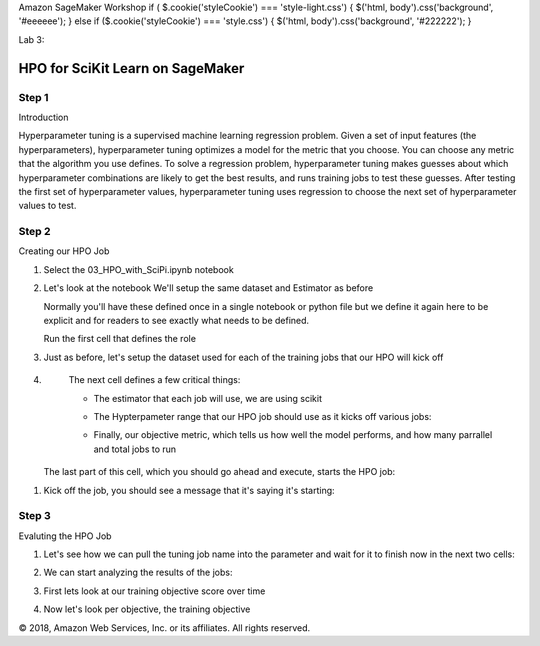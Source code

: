 
Amazon SageMaker Workshop                              if ( $.cookie('styleCookie') === 'style-light.css') { $('html, body').css('background', '#eeeeee'); } else if ($.cookie('styleCookie') === 'style.css') { $('html, body').css('background', '#222222'); }                     


.. image:: images/aws_logo.png
   :target: images/aws_logo.png
   :alt: 


Lab 3:  

HPO for SciKit Learn on SageMaker
=================================

Step 1
------

Introduction

Hyperparameter tuning is a supervised machine learning regression problem. Given a set of input features (the hyperparameters), hyperparameter tuning optimizes a model for the metric that you choose. You can choose any metric that the algorithm you use defines. To solve a regression problem, hyperparameter tuning makes guesses about which hyperparameter combinations are likely to get the best results, and runs training jobs to test these guesses. After testing the first set of hyperparameter values, hyperparameter tuning uses regression to choose the next set of hyperparameter values to test.

Step 2
------

Creating our HPO Job


#. 
   Select the 03_HPO_with_SciPi.ipynb notebook


   .. image:: images/lab2/pic1.png
      :target: images/lab2/pic1.png
      :alt: 


#. 
   Let's look at the notebook We'll setup the same dataset and Estimator as before  

   Normally you'll have these defined once in a single notebook or python file but we define it again here to be explicit and for readers to see exactly what needs to be defined.  

   Run the first cell that defines the role

#. 
   Just as before, let's setup the dataset used for each of the training jobs that our HPO will kick off


   .. image:: images/lab2/pic2.png
      :target: images/lab2/pic2.png
      :alt: 


#. 
   The next cell defines a few critical things:


   * 
     The estimator that each job will use, we are using scikit


     .. image:: images/lab2/pic3.png
        :target: images/lab2/pic3.png
        :alt: 


   * 
     The Hypterpameter range that our HPO job should use as it kicks off various jobs:


     .. image:: images/lab2/pic4.png
        :target: images/lab2/pic4.png
        :alt: 


   * 
     Finally, our objective metric, which tells us how well the model performs, and how many parrallel and total jobs to run


     .. image:: images/lab2/pic5.png
        :target: images/lab2/pic5.png
        :alt: 


  The last part of this cell, which you should go ahead and execute, starts the HPO job:

  
.. image:: images/lab2/pic6.png
   :target: images/lab2/pic6.png
   :alt: 



#. 
   Kick off the job, you should see a message that it's saying it's starting:


   .. image:: images/lab2/pic7.png
      :target: images/lab2/pic7.png
      :alt: 


Step 3
------

Evaluting the HPO Job


#. 
   Let's see how we can pull the tuning job name into the parameter and wait for it to finish now in the next two cells:


   .. image:: images/lab2/pic8.png
      :target: images/lab2/pic8.png
      :alt: 


#. 
   We can start analyzing the results of the jobs:


   .. image:: images/lab2/pic9.png
      :target: images/lab2/pic9.png
      :alt: 


#. 
   First lets look at our training objective score over time


   .. image:: images/lab2/pic10.png
      :target: images/lab2/pic10.png
      :alt: 


#. 
   Now let's look per objective, the training objective


   .. image:: images/lab2/pic11.png
      :target: images/lab2/pic11.png
      :alt: 



   .. image:: images/lab2/pic12.png
      :target: images/lab2/pic12.png
      :alt: 



   .. image:: images/lab2/pic13.png
      :target: images/lab2/pic13.png
      :alt: 


© 2018, Amazon Web Services, Inc. or its affiliates. All rights reserved.
